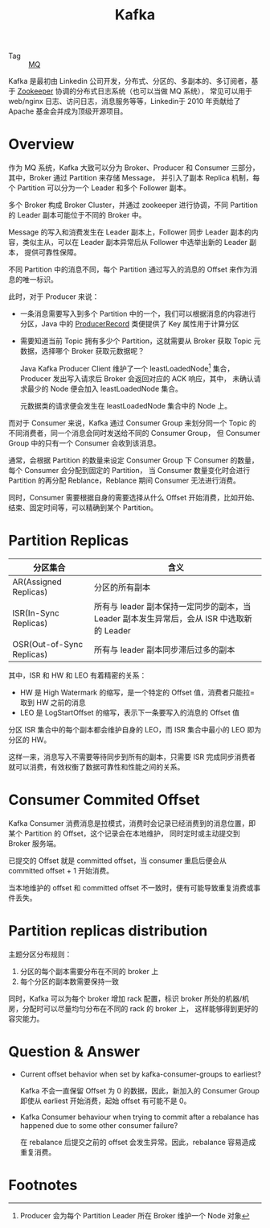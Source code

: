 :PROPERTIES:
:ID:       37b4e39e-1f8b-4e61-beab-5cea9f2f784c
:END:
#+TITLE: Kafka

+ Tag :: [[id:eceddbcd-fbd5-4c0d-a422-48fc65c2a7d3][MQ]]

Kafka 是最初由 Linkedin 公司开发，分布式、分区的、多副本的、多订阅者，基于 [[id:bcb3ebff-0bc1-413e-9f4e-f490f0a2e83f][Zookeeper]] 协调的分布式日志系统（也可以当做 MQ 系统），
常见可以用于 web/nginx 日志、访问日志，消息服务等等，Linkedin于 2010 年贡献给了 Apache 基金会并成为顶级开源项目。

* Overview
  作为 MQ 系统，Kafka 大致可以分为 Broker、Producer 和 Consumer 三部分，其中，Broker 通过 Partition 来存储 Message，
  并引入了副本 Replica 机制，每个 Partition 可以分为一个 Leader 和多个 Follower 副本。

  多个 Broker 构成 Broker Cluster，并通过 zookeeper 进行协调，不同 Partition 的 Leader 副本可能位于不同的 Broker 中。

  Message 的写入和消费发生在 Leader 副本上，Follower 同步 Leader 副本的内容，类似主从，可以在 Leader 副本异常后从 Follower 中选举出新的 Leader 副本，
  提供可靠性保障。

  不同 Partition 中的消息不同，每个 Partition 通过写入的消息的 Offset 来作为消息的唯一标识。

  此时，对于 Producer 来说：
  + 一条消息需要写入到多个 Partition 中的一个，我们可以根据消息的内容进行分区，Java 中的 [[https://kafka.apache.org/23/javadoc/org/apache/kafka/clients/producer/ProducerRecord.html][ProducerRecord]] 类便提供了 Key 属性用于计算分区
  + 需要知道当前 Topic 拥有多少个 Partition，这就需要从 Broker 获取 Topic 元数据，选择哪个 Broker 获取元数据呢？

    Java Kafka Producer Client 维护了一个 leastLoadedNode[fn:1] 集合，Producer 发出写入请求后 Broker 会返回对应的 ACK 响应，其中，
    未确认请求最少的 Node 便会加入 leastLoadedNode 集合。

    元数据类的请求便会发生在 leastLoadedNode 集合中的 Node 上。

  而对于 Consumer 来说，Kafka 通过 Consumer Group 来划分同一个 Topic 的不同消费者，同一个消息会同时发送给不同的 Consumer Group，
  但 Consumer Group 中的只有一个 Consumer 会收到该消息。

  通常，会根据 Partition 的数量来设定 Consumer Group 下 Consumer 的数量，每个 Consumer 会分配到固定的 Partition，
  当 Consumer 数量变化时会进行 Partition 的再分配 Reblance，Reblance 期间 Consumer 无法进行消费。

  同时，Consumer 需要根据自身的需要选择从什么 Offset 开始消费，比如开始、结束、固定时间等，可以精确到某个 Partition。

* Partition Replicas
  |---------------------------+--------------------------------------------------------------------------------------------|
  | 分区集合                  | 含义                                                                                       |
  |---------------------------+--------------------------------------------------------------------------------------------|
  | AR(Assigned Replicas)     | 分区的所有副本                                                                             |
  | ISR(In-Sync Replicas)     | 所有与 leader 副本保持一定同步的副本，当 Leader 副本发生异常后，会从 ISR 中选取新的 Leader |
  | OSR(Out-of-Sync Replicas) | 所有与 leader 副本同步滞后过多的副本                                                       |
  |---------------------------+--------------------------------------------------------------------------------------------|

  其中，ISR 和 HW 和 LEO 有着精密的关系：
  + HW 是 High Watermark 的缩写，是一个特定的 Offset 值，消费者只能拉=取到 HW 之前的消息
  + LEO 是 LogStartOffset 的缩写，表示下一条要写入的消息的 Offset 值

  分区 ISR 集合中的每个副本都会维护自身的 LEO，而 ISR 集合中最小的 LEO 即为分区的 HW。

  这样一来，消息写入不需要等待同步到所有的副本，只需要 ISR 完成同步消费者就可以消费，有效权衡了数据可靠性和性能之间的关系。

* Consumer Commited Offset
  Kafka Consumer 消费消息是拉模式，消费时会记录已经消费到的消息位置，即某个 Partition 的 Offset，这个记录会在本地维护，
  同时定时或主动提交到 Broker 服务端。

  已提交的 Offset 就是 committed offset，当 consumer 重启后便会从 committed offset + 1 开始消费。

  当本地维护的 offset 和 committed offset 不一致时，便有可能导致重复消费或事件丢失。

* Partition replicas distribution
  主题分区分布规则：
  1. 分区的每个副本需要分布在不同的 broker 上
  2. 每个分区的副本数需要保持一致

  同时，Kafka 可以为每个 broker 增加 rack 配置，标识 broker 所处的机器/机房，分配时可以尽量均匀分布在不同的 rack 的 broker 上，
  这样能够得到更好的容灾能力。
  
* Question & Answer
  + Current offset behavior when set by kafka-consumer-groups to earliest?

    Kafka 不会一直保留 Offset 为 0 的数据，因此，新加入的 Consumer Group 即使从 earliest 开始消费，起始 offset 有可能不是 0。

  + Kafka Consumer behaviour when trying to commit after a rebalance has happened due to some other consumer failure?

    在 rebalance 后提交之前的 offset 会发生异常。因此，rebalance 容易造成重复消费。

* Footnotes

[fn:1] Producer 会为每个 Partition Leader 所在 Broker 维护一个 Node 对象

